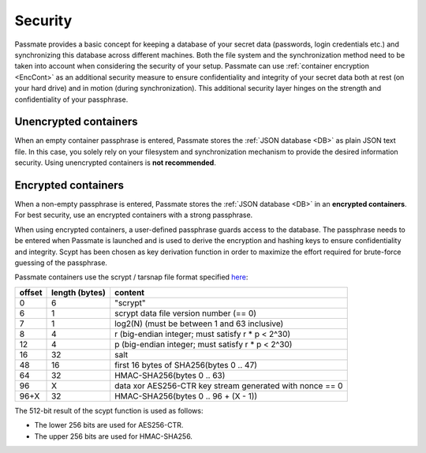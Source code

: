 .. _Security:

Security
========

Passmate provides a basic concept for keeping a database of your secret data (passwords, login credentials etc.) and synchronizing this database across different machines. Both the file system and the synchronization method need to be taken into account when considering the security of your setup. Passmate can use :ref:`container encryption <EncCont>` as an additional security measure to ensure confidentiality and integrity of your secret data both at rest (on your hard drive) and in motion (during synchronization). This additional security layer hinges on the strength and confidentiality of your passphrase.

.. image:: figures/security.png

Unencrypted containers
----------------------

When an empty container passphrase is entered, Passmate stores the :ref:`JSON database <DB>` as plain JSON text file. In this case, you solely rely on your filesystem and synchronization mechanism to provide the desired information security. Using unencrypted containers is **not recommended**.

.. _EncCont:

Encrypted containers
--------------------

When a non-empty passphrase is entered, Passmate stores the :ref:`JSON database <DB>` in an **encrypted containers**. For best security, use an encrypted containers with a strong passphrase.

When using encrypted containers, a user-defined passphrase guards access to the database. The passphrase needs to be entered when Passmate is launched and is used to derive the encryption and hashing keys to ensure confidentiality and integrity. Scypt has been chosen as key derivation function in order to maximize the effort required for brute-force guessing of the passphrase.

Passmate containers use the scrypt / tarsnap file format specified `here <https://github.com/Tarsnap/scrypt/blob/master/FORMAT>`_:

+--------+----------------+----------------------------------------------------------+
| offset | length (bytes) | content                                                  |
+========+================+==========================================================+
| 0      | 6              | "scrypt"                                                 |
+--------+----------------+----------------------------------------------------------+
| 6      | 1              | scrypt data file version number (== 0)                   |
+--------+----------------+----------------------------------------------------------+
| 7      | 1              | log2(N) (must be between 1 and 63 inclusive)             |
+--------+----------------+----------------------------------------------------------+
| 8      | 4              | r (big-endian integer; must satisfy r * p < 2^30)        |
+--------+----------------+----------------------------------------------------------+
| 12     | 4              | p (big-endian integer; must satisfy r * p < 2^30)        |
+--------+----------------+----------------------------------------------------------+
| 16     | 32             | salt                                                     |
+--------+----------------+----------------------------------------------------------+
| 48     | 16             | first 16 bytes of SHA256(bytes 0 .. 47)                  |
+--------+----------------+----------------------------------------------------------+
| 64     | 32             | HMAC-SHA256(bytes 0 .. 63)                               |
+--------+----------------+----------------------------------------------------------+
| 96     | X              | data xor AES256-CTR key stream generated with nonce == 0 |
+--------+----------------+----------------------------------------------------------+
| 96+X   | 32             | HMAC-SHA256(bytes 0 .. 96 + (X - 1))                     |
+--------+----------------+----------------------------------------------------------+

The 512-bit result of the scypt function is used as follows:

- The lower 256 bits are used for AES256-CTR.
- The upper 256 bits are used for HMAC-SHA256.